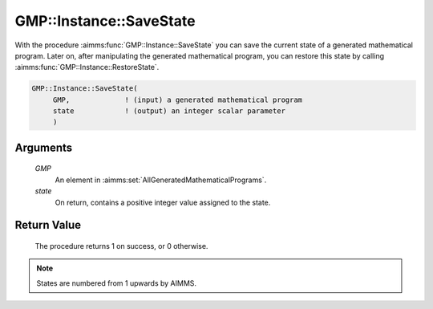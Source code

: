 .. aimms:procedure:: GMP::Instance::SaveState(GMP, state)

.. _GMP::Instance::SaveState:

GMP::Instance::SaveState
========================

With the procedure :aimms:func:`GMP::Instance::SaveState` you can save the current state of
a generated mathematical program. Later on, after manipulating the generated mathematical
program, you can restore this state by calling :aimms:func:`GMP::Instance::RestoreState`.

.. code-block:: aimms

    GMP::Instance::SaveState(
         GMP,             ! (input) a generated mathematical program
         state            ! (output) an integer scalar parameter
         )

Arguments
---------

    *GMP*
        An element in :aimms:set:`AllGeneratedMathematicalPrograms`.

    *state*
        On return, contains a positive integer value assigned to the state.

Return Value
------------

    The procedure returns 1 on success, or 0 otherwise.

.. note::

    States are numbered from 1 upwards by AIMMS.

.. seealso::

    The procedure :aimms:func:`GMP::Instance::RestoreState`.
